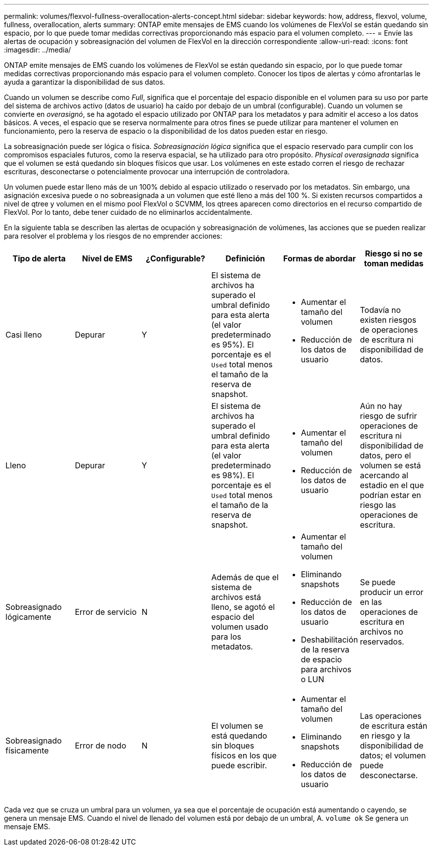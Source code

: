 ---
permalink: volumes/flexvol-fullness-overallocation-alerts-concept.html 
sidebar: sidebar 
keywords: how, address, flexvol, volume, fullness, overallocation, alerts 
summary: ONTAP emite mensajes de EMS cuando los volúmenes de FlexVol se están quedando sin espacio, por lo que puede tomar medidas correctivas proporcionando más espacio para el volumen completo. 
---
= Envíe las alertas de ocupación y sobreasignación del volumen de FlexVol en la dirección correspondiente
:allow-uri-read: 
:icons: font
:imagesdir: ../media/


[role="lead"]
ONTAP emite mensajes de EMS cuando los volúmenes de FlexVol se están quedando sin espacio, por lo que puede tomar medidas correctivas proporcionando más espacio para el volumen completo. Conocer los tipos de alertas y cómo afrontarlas le ayuda a garantizar la disponibilidad de sus datos.

Cuando un volumen se describe como _Full_, significa que el porcentaje del espacio disponible en el volumen para su uso por parte del sistema de archivos activo (datos de usuario) ha caído por debajo de un umbral (configurable). Cuando un volumen se convierte en _overasignó_, se ha agotado el espacio utilizado por ONTAP para los metadatos y para admitir el acceso a los datos básicos. A veces, el espacio que se reserva normalmente para otros fines se puede utilizar para mantener el volumen en funcionamiento, pero la reserva de espacio o la disponibilidad de los datos pueden estar en riesgo.

La sobreasignación puede ser lógica o física. _Sobreasignación lógica_ significa que el espacio reservado para cumplir con los compromisos espaciales futuros, como la reserva espacial, se ha utilizado para otro propósito. _Physical overasignada_ significa que el volumen se está quedando sin bloques físicos que usar. Los volúmenes en este estado corren el riesgo de rechazar escrituras, desconectarse o potencialmente provocar una interrupción de controladora.

Un volumen puede estar lleno más de un 100% debido al espacio utilizado o reservado por los metadatos. Sin embargo, una asignación excesiva puede o no sobreasignada a un volumen que esté lleno a más del 100 %. Si existen recursos compartidos a nivel de qtree y volumen en el mismo pool FlexVol o SCVMM, los qtrees aparecen como directorios en el recurso compartido de FlexVol. Por lo tanto, debe tener cuidado de no eliminarlos accidentalmente.

En la siguiente tabla se describen las alertas de ocupación y sobreasignación de volúmenes, las acciones que se pueden realizar para resolver el problema y los riesgos de no emprender acciones:

[cols="6*"]
|===
| Tipo de alerta | Nivel de EMS | ¿Configurable? | Definición | Formas de abordar | Riesgo si no se toman medidas 


 a| 
Casi lleno
 a| 
Depurar
 a| 
Y
 a| 
El sistema de archivos ha superado el umbral definido para esta alerta (el valor predeterminado es 95%). El porcentaje es el `Used` total menos el tamaño de la reserva de snapshot.
 a| 
* Aumentar el tamaño del volumen
* Reducción de los datos de usuario

 a| 
Todavía no existen riesgos de operaciones de escritura ni disponibilidad de datos.



 a| 
Lleno
 a| 
Depurar
 a| 
Y
 a| 
El sistema de archivos ha superado el umbral definido para esta alerta (el valor predeterminado es 98%). El porcentaje es el `Used` total menos el tamaño de la reserva de snapshot.
 a| 
* Aumentar el tamaño del volumen
* Reducción de los datos de usuario

 a| 
Aún no hay riesgo de sufrir operaciones de escritura ni disponibilidad de datos, pero el volumen se está acercando al estadio en el que podrían estar en riesgo las operaciones de escritura.



 a| 
Sobreasignado lógicamente
 a| 
Error de servicio
 a| 
N
 a| 
Además de que el sistema de archivos está lleno, se agotó el espacio del volumen usado para los metadatos.
 a| 
* Aumentar el tamaño del volumen
* Eliminando snapshots
* Reducción de los datos de usuario
* Deshabilitación de la reserva de espacio para archivos o LUN

 a| 
Se puede producir un error en las operaciones de escritura en archivos no reservados.



 a| 
Sobreasignado físicamente
 a| 
Error de nodo
 a| 
N
 a| 
El volumen se está quedando sin bloques físicos en los que puede escribir.
 a| 
* Aumentar el tamaño del volumen
* Eliminando snapshots
* Reducción de los datos de usuario

 a| 
Las operaciones de escritura están en riesgo y la disponibilidad de datos; el volumen puede desconectarse.

|===
Cada vez que se cruza un umbral para un volumen, ya sea que el porcentaje de ocupación está aumentando o cayendo, se genera un mensaje EMS. Cuando el nivel de llenado del volumen está por debajo de un umbral, A. `volume ok` Se genera un mensaje EMS.
